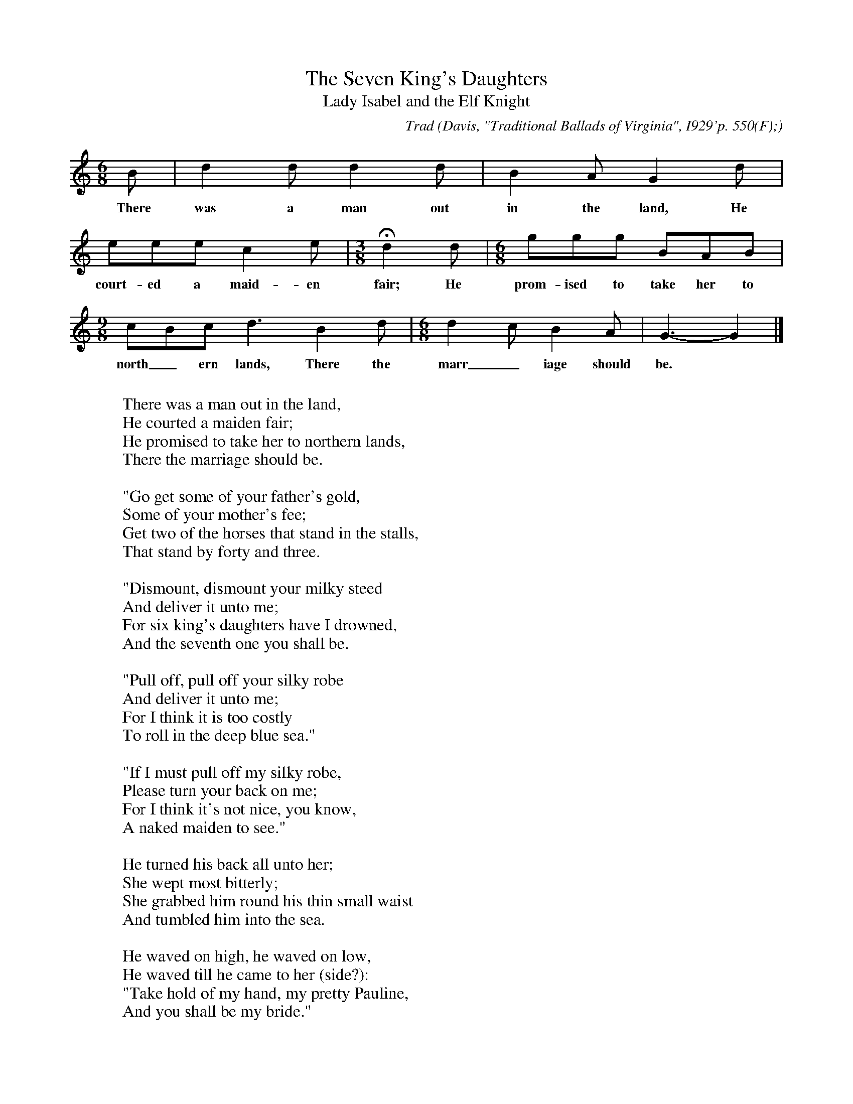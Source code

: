 X:23
T:The Seven King's Daughters
T:Lady Isabel and the Elf Knight
C:Trad
B:Bronson
O:Davis, "Traditional Ballads of Virginia", I929'p. 550(F);
O:text, pp. 7I-72. Sung by Miss Odell Roop, Vinton, Va., September II,
O:I922. Collected by Alfreda M. Peel.
M:6/8
L:1/8
K:Gmix
B | d2 d d2 d | B2 A G2 d |
w:There was a man out in the land, He
eee c2 e | [M:3/8] Hd2 d | [M:6/8] ggg BAB |
w:court-ed a maid-en fair; He prom-ised to take her to
[M:9/8] cBc d3 B2 d | [M:6/8] d2 c B2 A | G3-G2 |]
w:north_ern lands, There the marr_iage should be.
W:
W:There was a man out in the land,
W:He courted a maiden fair;
W:He promised to take her to northern lands,
W:There the marriage should be.
W:
W:"Go get some of your father's gold,
W:Some of your mother's fee;
W:Get two of the horses that stand in the stalls,
W:That stand by forty and three.
W:
W:"Dismount, dismount your milky steed
W:And deliver it unto me;
W:For six king's daughters have I drowned,
W:And the seventh one you shall be.
W:
W:"Pull off, pull off your silky robe
W:And deliver it unto me;
W:For I think it is too costly
W:To roll in the deep blue sea."
W:
W:"If I must pull off my silky robe,
W:Please turn your back on me;
W:For I think it's not nice, you know,
W:A naked maiden to see."
W:
W:He turned his back all unto her;
W:She wept most bitterly;
W:She grabbed him round his thin small waist
W:And tumbled him into the sea.
W:
W:He waved on high, he waved on low,
W:He waved till he came to her (side?):
W:"Take hold of my hand, my pretty Pauline,
W:And you shall be my bride."
